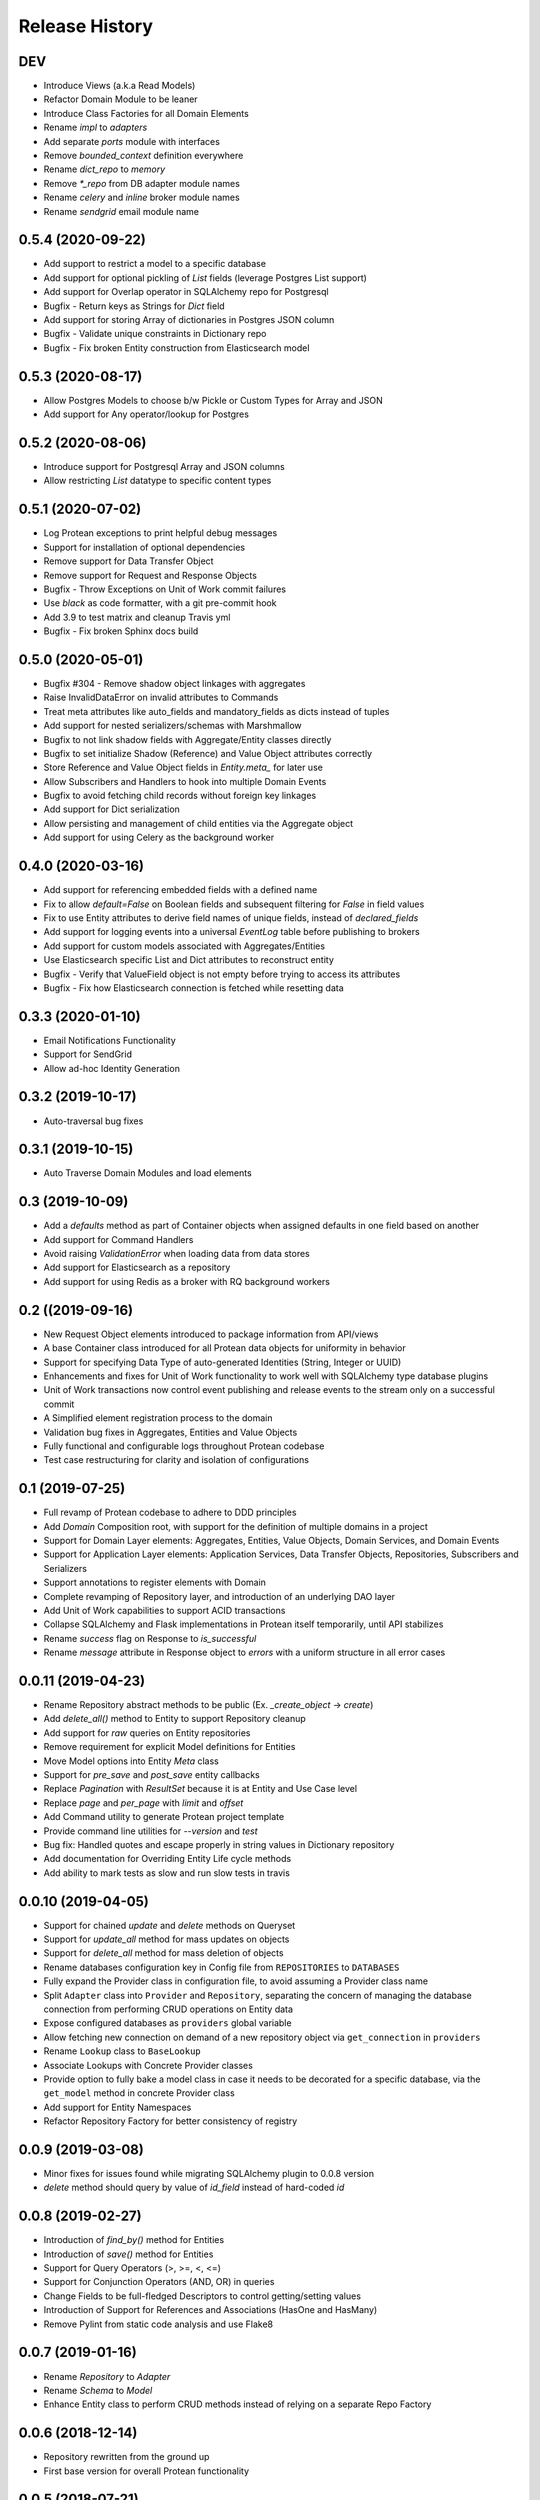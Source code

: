 Release History
===============

DEV
---

* Introduce Views (a.k.a Read Models)
* Refactor Domain Module to be leaner
* Introduce Class Factories for all Domain Elements
* Rename `impl` to `adapters`
* Add separate `ports` module with interfaces
* Remove `bounded_context` definition everywhere
* Rename `dict_repo` to `memory`
* Remove `*_repo` from DB adapter module names
* Rename `celery` and `inline` broker module names
* Rename `sendgrid` email module name

0.5.4 (2020-09-22)
------------------

* Add support to restrict a model to a specific database
* Add support for optional pickling of `List` fields (leverage Postgres List support)
* Add support for Overlap operator in SQLAlchemy repo for Postgresql
* Bugfix - Return keys as Strings for `Dict` field
* Add support for storing Array of dictionaries in Postgres JSON column
* Bugfix - Validate unique constraints in Dictionary repo
* Bugfix - Fix broken Entity construction from Elasticsearch model

0.5.3 (2020-08-17)
------------------

* Allow Postgres Models to choose b/w Pickle or Custom Types for Array and JSON
* Add support for Any operator/lookup for Postgres

0.5.2 (2020-08-06)
------------------

* Introduce support for Postgresql Array and JSON columns
* Allow restricting `List` datatype to specific content types

0.5.1 (2020-07-02)
------------------

* Log Protean exceptions to print helpful debug messages
* Support for installation of optional dependencies
* Remove support for Data Transfer Object
* Remove support for Request and Response Objects
* Bugfix - Throw Exceptions on Unit of Work commit failures
* Use `black` as code formatter, with a git pre-commit hook
* Add 3.9 to test matrix and cleanup Travis yml
* Bugfix - Fix broken Sphinx docs build

0.5.0 (2020-05-01)
------------------

* Bugfix #304 - Remove shadow object linkages with aggregates
* Raise InvalidDataError on invalid attributes to Commands
* Treat meta attributes like auto_fields and mandatory_fields as dicts instead of tuples
* Add support for nested serializers/schemas with Marshmallow
* Bugfix to not link shadow fields with Aggregate/Entity classes directly
* Bugfix to set initialize Shadow (Reference) and Value Object attributes correctly
* Store Reference and Value Object fields in `Entity.meta_` for later use
* Allow Subscribers and Handlers to hook into multiple Domain Events
* Bugfix to avoid fetching child records without foreign key linkages
* Add support for Dict serialization
* Allow persisting and management of child entities via the Aggregate object
* Add support for using Celery as the background worker

0.4.0 (2020-03-16)
------------------

* Add support for referencing embedded fields with a defined name
* Fix to allow `default=False` on Boolean fields and subsequent filtering for `False` in field values
* Fix to use Entity attributes to derive field names of unique fields, instead of `declared_fields`
* Add support for logging events into a universal `EventLog` table before publishing to brokers
* Add support for custom models associated with Aggregates/Entities
* Use Elasticsearch specific List and Dict attributes to reconstruct entity
* Bugfix - Verify that ValueField object is not empty before trying to access its attributes
* Bugfix - Fix how Elasticsearch connection is fetched while resetting data

0.3.3 (2020-01-10)
------------------

* Email Notifications Functionality
* Support for SendGrid
* Allow ad-hoc Identity Generation

0.3.2 (2019-10-17)
------------------

* Auto-traversal bug fixes

0.3.1 (2019-10-15)
------------------

* Auto Traverse Domain Modules and load elements

0.3 (2019-10-09)
----------------

* Add a `defaults` method as part of Container objects when assigned defaults in one field based on another
* Add support for Command Handlers
* Avoid raising `ValidationError` when loading data from data stores
* Add support for Elasticsearch as a repository
* Add support for using Redis as a broker with RQ background workers

0.2 ((2019-09-16)
-----------------

* New Request Object elements introduced to package information from API/views
* A base Container class introduced for all Protean data objects for uniformity in behavior
* Support for specifying Data Type of auto-generated Identities (String, Integer or UUID)
* Enhancements and fixes for Unit of Work functionality to work well with SQLAlchemy type database plugins
* Unit of Work transactions now control event publishing and release events to the stream only on a successful commit
* A Simplified element registration process to the domain
* Validation bug fixes in Aggregates, Entities and Value Objects
* Fully functional and configurable logs throughout Protean codebase
* Test case restructuring for clarity and isolation of configurations

0.1 (2019-07-25)
----------------

* Full revamp of Protean codebase to adhere to DDD principles
* Add `Domain` Composition root, with support for the definition of multiple domains in a project
* Support for Domain Layer elements: Aggregates, Entities, Value Objects, Domain Services, and Domain Events
* Support for Application Layer elements: Application Services, Data Transfer Objects, Repositories, Subscribers and Serializers
* Support annotations to register elements with Domain
* Complete revamping of Repository layer, and introduction of an underlying DAO layer
* Add Unit of Work capabilities to support ACID transactions
* Collapse SQLAlchemy and Flask implementations in Protean itself temporarily, until API stabilizes
* Rename `success` flag on Response to `is_successful`
* Rename `message` attribute in Response object to `errors` with a uniform structure in all error cases

0.0.11 (2019-04-23)
-------------------

* Rename Repository abstract methods to be public (Ex. `_create_object` → `create`)
* Add `delete_all()` method to Entity to support Repository cleanup
* Add support for `raw` queries on Entity repositories
* Remove requirement for explicit Model definitions for Entities
* Move Model options into Entity `Meta` class
* Support for `pre_save` and `post_save` entity callbacks
* Replace `Pagination` with `ResultSet` because it is at Entity and Use Case level
* Replace `page` and `per_page` with `limit` and `offset`
* Add Command utility to generate Protean project template
* Provide command line utilities for `--version` and `test`
* Bug fix: Handled quotes and escape properly in string values in Dictionary repository
* Add documentation for Overriding Entity Life cycle methods
* Add ability to mark tests as slow and run slow tests in travis

0.0.10 (2019-04-05)
-------------------

* Support for chained `update` and `delete` methods on Queryset
* Support for `update_all` method for mass updates on objects
* Support for `delete_all` method for mass deletion of objects
* Rename databases configuration key in Config file from ``REPOSITORIES`` to ``DATABASES``
* Fully expand the Provider class in configuration file, to avoid assuming a Provider class name
* Split ``Adapter`` class into ``Provider`` and ``Repository``, separating the concern of managing the database connection from performing CRUD operations on Entity data
* Expose configured databases as ``providers`` global variable
* Allow fetching new connection on demand of a new repository object via ``get_connection`` in ``providers``
* Rename ``Lookup`` class to ``BaseLookup``
* Associate Lookups with Concrete Provider classes
* Provide option to fully bake a model class in case it needs to be decorated for a specific database, via the ``get_model`` method in concrete Provider class
* Add support for Entity Namespaces
* Refactor Repository Factory for better consistency of registry

0.0.9 (2019-03-08)
------------------

* Minor fixes for issues found while migrating SQLAlchemy plugin to 0.0.8 version
* `delete` method should query by value of `id_field` instead of hard-coded `id`

0.0.8 (2019-02-27)
------------------

* Introduction of `find_by()` method for Entities
* Introduction of `save()` method for Entities
* Support for Query Operators (>, >=, <, <=)
* Support for Conjunction Operators (AND, OR) in queries
* Change Fields to be full-fledged Descriptors to control getting/setting values
* Introduction of Support for References and Associations (HasOne and HasMany)
* Remove Pylint from static code analysis and use Flake8

0.0.7 (2019-01-16)
------------------

* Rename `Repository` to `Adapter`
* Rename `Schema` to `Model`
* Enhance Entity class to perform CRUD methods instead of relying on a separate Repo Factory

0.0.6 (2018-12-14)
------------------

* Repository rewritten from the ground up
* First base version for overall Protean functionality

0.0.5 (2018-07-21)
------------------

* Add Context Class

0.0.4 (2018-07-20)
------------------

* Add UseCase Utility Classes
* Add Repository Abstract Classes

0.0.3 (2018-07-20)
------------------

* Add `bleach` as a setup requirement
* Add GeoPoint and Decimal Data Types to Entities

0.0.2 (2018-07-19)
------------------

* Entity Base Class

0.0.1 (2018-07-15)
------------------

* First release on PyPI.
